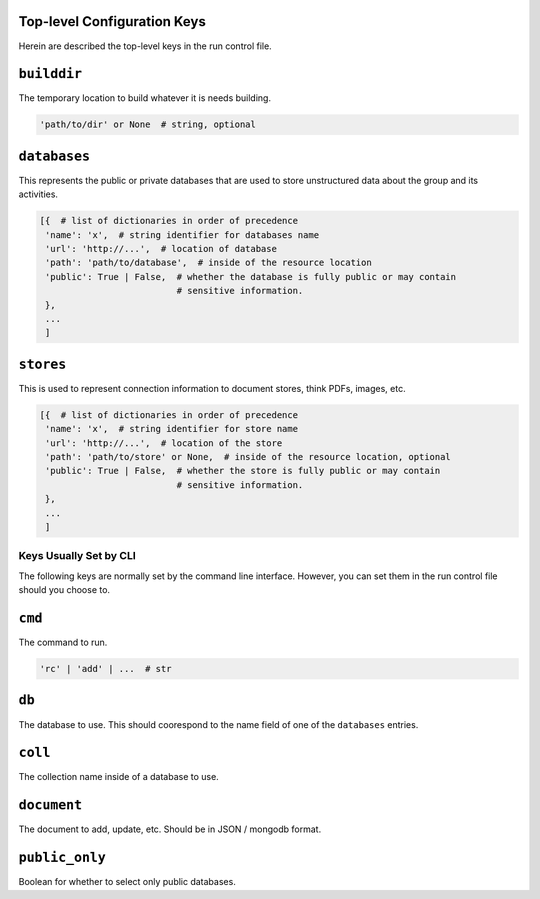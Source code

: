 Top-level Configuration Keys
================================
Herein are described the top-level keys in the run control file.

``builddir``
=============
The temporary location to build whatever it is needs building.

.. code-block:: python

    'path/to/dir' or None  # string, optional


``databases``
===============
This represents the public or private databases that are used to store unstructured data about the group 
and its activities.

.. code-block:: python

    [{  # list of dictionaries in order of precedence
     'name': 'x',  # string identifier for databases name
     'url': 'http://...',  # location of database
     'path': 'path/to/database',  # inside of the resource location
     'public': True | False,  # whether the database is fully public or may contain
                              # sensitive information.
     },
     ...
     ]


``stores``
===============
This is used to represent connection information to document stores, think PDFs, images, etc. 

.. code-block:: python

    [{  # list of dictionaries in order of precedence
     'name': 'x',  # string identifier for store name
     'url': 'http://...',  # location of the store
     'path': 'path/to/store' or None,  # inside of the resource location, optional
     'public': True | False,  # whether the store is fully public or may contain
                              # sensitive information.
     },
     ...
     ]


---------------------------------
Keys Usually Set by CLI
---------------------------------
The following keys are normally set by the command line interface. However, you 
can set them in the run control file should you choose to.

``cmd``
=========
The command to run.  

.. code-block:: python

    'rc' | 'add' | ...  # str


``db``
=========
The database to use.  This should coorespond to the name field of one of the ``databases`` entries.

``coll``
=========
The collection name inside of a database to use.  

``document``
================
The document to add, update, etc. Should be in JSON / mongodb format.

``public_only``
==================
Boolean for whether to select only public databases.

